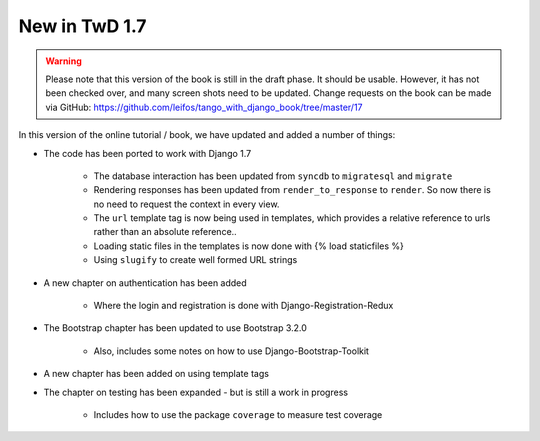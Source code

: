 .. _new17-label:



New in TwD 1.7
==============

.. warning:: Please note that this version of the book is still in the draft phase. It should be usable. However, it has not been checked over, and many screen shots need to be updated. Change requests on the book can be made via GitHub: https://github.com/leifos/tango_with_django_book/tree/master/17


In this version of the online tutorial / book, we have updated and added a number of things:

* The code has been ported to work with Django 1.7
	
	* The database interaction has been updated from ``syncdb`` to ``migratesql`` and ``migrate``
	* Rendering responses has been updated from ``render_to_response`` to ``render``. So now there is no need to request the context in every view.
	* The ``url`` template tag is now being used in templates, which provides a relative reference to urls rather than an absolute reference..
	* Loading static files in the templates is now done with {% load staticfiles %}
	* Using ``slugify`` to create well formed URL strings

* A new chapter on authentication has been added

	* Where the login and registration is done with Django-Registration-Redux 

* The Bootstrap chapter has been updated to use Bootstrap 3.2.0

	* Also, includes some notes on how to use Django-Bootstrap-Toolkit
	
* A new chapter has been added on using template tags

* The chapter on testing has been expanded - but is still a work in progress

	* Includes how to use the package ``coverage`` to measure test coverage 

	
	
	